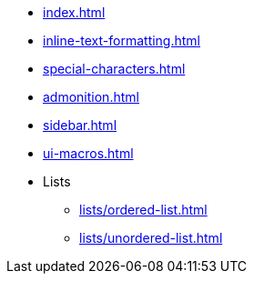 * xref:index.adoc[]
* xref:inline-text-formatting.adoc[]
* xref:special-characters.adoc[]
* xref:admonition.adoc[]
* xref:sidebar.adoc[]
* xref:ui-macros.adoc[]
* Lists
** xref:lists/ordered-list.adoc[]
** xref:lists/unordered-list.adoc[]
